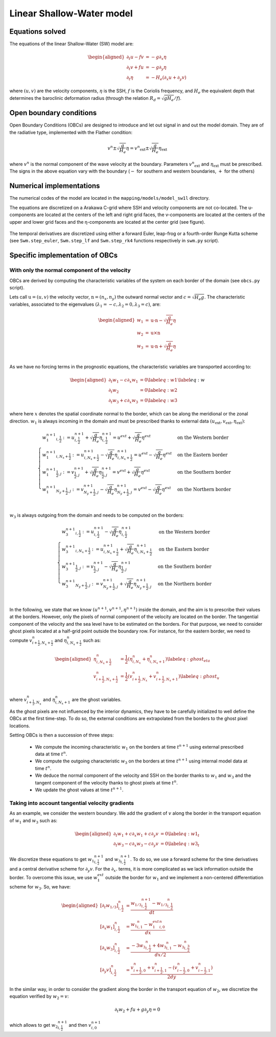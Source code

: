Linear Shallow-Water model
==========================

Equations solved
----------------

The equations of the linear Shallow-Water (SW) model are:

.. math::
   \begin{aligned}
    \partial_t{u} - fv &= - g \partial_x{\eta} \\
    \partial_t{v} + fu &= - g \partial_y{\eta} \\
    \partial_t{\eta} &= - H_e \left( \partial_x{u} + \partial_y{v} \right)
   \end{aligned}

where :math:`(u,v)` are the velocity components, :math:`\eta` is the SSH, :math:`f` is the Coriolis frequency, and :math:`H_e` the equivalent depth that determines the baroclinic deformation radius (through the relation :math:`R_d=\sqrt{gH_e}/f`).


Open boundary conditions 
------------------------

Open Boundary Conditions (OBCs) are designed to introduce and let out signal in and out the model domain. They are of the radiative type, implemented with the Flather condition:

.. math::
   v^n \pm \sqrt{\frac{g}{H_e}}\eta = {v^n}_\mathrm{ext} \pm \sqrt{\frac{g}{H_e}} \eta_\mathrm{ext}

where :math:`v^n` is the normal component of the wave velocity at the boundary. Parameters :math:`{v^n}_\mathrm{ext}` and :math:`\eta_\mathrm{ext}` must be prescribed. The signs in the above equation vary with the boundary (:math:`-` for southern and western boundaries, :math:`+` for the others)


Numerical implementations
-------------------------

The numerical codes of the model are located in the ``mapping/models/model_sw1l`` directory.

The equations are discretized on a Arakawa C-grid where SSH and velocity components are not co-located. The u-components are located at the centers of the left and right grid faces, the v-components are located at the centers of the upper and lower grid faces and the η-components are located at the center grid (see figure).

.. figure:: ../images/C-grid.png
   :scale: 60%


The temporal derivatives are discretized using either a forward Euler, leap-frog or a fourth-order Runge Kutta scheme (see ``Swm.step_euler``, ``Swm.step_lf``  and ``Swm.step_rk4`` functions respectively in ``swm.py`` script). 


Specific implementation of OBCs
-------------------------------

With only the normal component of the velocity
^^^^^^^^^^^^^^^^^^^^^^^^^^^^^^^^^^^^^^^^^^^^^^

OBCs are derived by computing the characteristic variables of the system on each border of the domain (see ``obcs.py`` script). 

Lets call :math:`\textbf{u}=(u,v)` the velocity vector, :math:`\textbf{n}=(n_x,n_y)` the outward normal vector and :math:`c=\sqrt{H_e g}`. The characteristic variables, associated to the eigenvalues :math:`(\lambda_1=-c,\lambda_2=0,\lambda_3=c)`, are:

.. math::
        \begin{aligned}
                w_1 &= \textbf{u}\cdot\textbf{n} - \sqrt{\frac{g}{H_e}}\eta \\
                w_2 &= \textbf{u}\times\textbf{n} \\
                w_3 &= \textbf{u}\cdot\textbf{n} + \sqrt{\frac{g}{H_e}}\eta \\
        \end{aligned}

As we have no forcing terms in the prognostic equations, the characteristic variables are transported according to:

.. math::
    \begin{aligned}
        \partial_t{w_1} - c\partial_x{w_1}&=0  \label{eq:w1}\\
        \partial_t{w_2} &= 0 \label{eq:w2}\\
        \partial_t{w_3} + c\partial_x{w_3}&=0  \label{eq:w3}
    \end{aligned}
    \label{eq:w}


where here :math:`x` denotes the spatial coordinate normal to the border, which can be along the meridional or the zonal direction. :math:`w_1` is always incoming in the domain and must be prescribed thanks to external data :math:`({u}_\mathrm{ext},{v}_\mathrm{ext},{\eta}_\mathrm{ext})`:

.. math::
    \begin{cases}
        {w_1^{n+1}}_{i,\frac{1}{2}} := u^{n+1}_{i,\frac{1}{2}} + \sqrt{\frac{g}{H_e}}\eta^{n+1}_{i,\frac{1}{2}}=u^{ext} + \sqrt{\frac{g}{H_e}}\eta^{ext}& \text{on the Western border }\\
         {w_1^{n+1}}_{i,N_x+\frac{1}{2}} := u^{n+1}_{i,N_x+\frac{1}{2}} - \sqrt{\frac{g}{H_e}}\eta^{n+1}_{i,N_x+\frac{1}{2}}=u^{ext} - \sqrt{\frac{g}{H_e}}\eta^{ext}& \text{on the Eastern border }\\
         {w_1^{n+1}}_{\frac{1}{2},j} := v^{n+1}_{\frac{1}{2},j} + \sqrt{\frac{g}{H_e}}\eta^{n+1}_{\frac{1}{2},j}=v^{ext} + \sqrt{\frac{g}{H_e}}\eta^{ext}& \text{on the Southern border }\\
         {w_1^{n+1}}_{N_y+\frac{1}{2},j} := v^{n+1}_{N_y+\frac{1}{2},j} - \sqrt{\frac{g}{H_e}}\eta^{n+1}_{N_y+\frac{1}{2},j}=v^{ext} - \sqrt{\frac{g}{H_e}}\eta^{ext}& \text{on the Northern border }\\
    \end{cases}

:math:`w_3` is always outgoing from the domain and needs to be computed on the borders:

.. math::
    \begin{cases}
        {w_3^{n+1}}_{i,\frac{1}{2}} := u^{n+1}_{i,\frac{1}{2}} - \sqrt{\frac{g}{H_e}}\eta^{n+1}_{i,\frac{1}{2}}& \text{on the Western border }\\
         {w_3^{n+1}}_{i,N_x+\frac{1}{2}} := u^{n+1}_{i,N_x+\frac{1}{2}} + \sqrt{\frac{g}{H_e}}\eta^{n+1}_{i,N_x+\frac{1}{2}}& \text{on the Eastern border }\\
         {w_3^{n+1}}_{\frac{1}{2},j} := v^{n+1}_{\frac{1}{2},j} - \sqrt{\frac{g}{H_e}}\eta^{n+1}_{\frac{1}{2},j}& \text{on the Southern border }\\
         {w_3^{n+1}}_{N_y+\frac{1}{2},j} := v^{n+1}_{N_y+\frac{1}{2},j} + \sqrt{\frac{g}{H_e}}\eta^{n+1}_{N_y+\frac{1}{2},j}& \text{on the Northern border }\\
    \end{cases}

In the following, we state that we know :math:`(u^{n+1},v^{n+1},\eta^{n+1})` inside the domain, and the aim is to prescribe their values at the borders. However, only the pixels of normal component of the velocity are located on the border. The tangential component of the velocity and the sea level have to be estimated on the borders. For that purpose, we need to consider ghost pixels located at a half-grid point outside the boundary row. For instance, for the eastern border, we need to compute :math:`v^n_{i+\frac{1}{2},N_x+\frac{1}{2}}` and  :math:`\eta^n_{i,N_x+\frac{1}{2}}` such as:

.. math::
   \begin{aligned}
        \eta^n_{i,N_x+\frac{1}{2}}&=\frac{1}{2}\left(\eta^n_{i,N_x}+\eta^n_{i,N_x+1}\right) \label{eq:ghost_eta}\\
        v^n_{i+\frac{1}{2},N_x+\frac{1}{2}}&=\frac{1}{2}\left(v^n_{i+\frac{1}{2},N_x}+v^n_{i+\frac{1}{2},N_x+1}\right) \label{eq:ghost_u}\\
   \end{aligned}


where :math:`v^n_{i+\frac{1}{2},N_x}` and :math:`\eta^n_{i,N_x+1}` are the ghost variables.

As the ghost pixels are not influenced by the interior dynamics, they have to be carefully initialized to well define the OBCs at the first time-step. To do so, the external conditions are extrapolated from the borders to the ghost pixel locations. 

Setting OBCs is then a succession of three steps:

    - We compute the incoming characteristic :math:`w_1` on the borders at time :math:`t^{n+1}` using external prescribed data at time :math:`t^{n}`.
    - We compute the outgoing characteristic :math:`w_3` on the borders at time :math:`t^{n+1}` using internal model data at time :math:`t^{n}`.
    - We deduce the normal component of the velocity and SSH on the border thanks to :math:`w_1` and :math:`w_3` and the tangent component of the velocity thanks to ghost pixels at time :math:`t^{n}`.
    - We update the ghost values at time :math:`t^{n+1}`.


Taking into account tangential velocity gradients
^^^^^^^^^^^^^^^^^^^^^^^^^^^^^^^^^^^^^^^^^^^^^^^^^^

As an example, we consider the western boundary. We add the gradient of :math:`v` along the border in the transport equation of :math:`w_1` and :math:`w_3` such as:

.. math::
    \begin{aligned}
        \partial_t{w_1} + c\partial_x{w_1} + c\partial_y{v}&=0  \label{eq:w1_t}\\
        \partial_t{w_3} - c\partial_x{w_3} - c\partial_y{v}&=0  \label{eq:w3_t}
    \end{aligned}

We discretize these equations to get :math:`{w_1}^{n+1}_{i,\frac{1}{2}}` and :math:`{w_3}^{n+1}_{i,\frac{1}{2}}`. To do so, we use a forward scheme for the time derivatives and a central derivative scheme for :math:`\partial_y{v}`. For the :math:`\partial_x{.}` terms, it is more complicated as we lack information outside the border. To overcome this issue, we use :math:`w_1^{ext}` outside the border for :math:`w_1` and we implement a non-centered differentiation scheme for :math:`w_3`. So, we have:

.. math::
    \begin{aligned}
        \left[\partial_t{w_{1/3}}\right]^{n}_{i,\frac{1}{2}} &= \frac{{w_{1/3}}^{n+1}_{i,\frac{1}{2}}-{w_{1/3}}^{n}_{i,\frac{1}{2}}}{dt} \\
        \left[\partial_x{w_1}\right]^{n}_{i,\frac{1}{2}} &= \frac{{w_1}^{n}_{i,1}-{w_1^{ext}}^n_{i,0}}{dx} \\
        \left[\partial_x{w_3}\right]^{n}_{i,\frac{1}{2}} &= \frac{-3{w_3}^{n}_{i,\frac{1}{2}}+4{w_3}^{n}_{i,1}-{w_3}^{n}_{i,\frac{3}{2}}}{dx/2} \\
        \left[\partial_y{v}\right]^{n}_{i,\frac{1}{2}} &= \frac{v^n_{i+\frac{1}{2},0}+v^n_{i+\frac{1}{2},1}-\left(v^n_{i-\frac{1}{2},0}+v^n_{i-\frac{1}{2},1}\right)}{2dy}
    \end{aligned}


In the similar way, in order to consider the gradient along the border in the transport equation of :math:`w_2`, we discretize the equation verified by :math:`w_2=v`:

.. math::
        \partial_t{w_2} + fu + g\partial_y{\eta} = 0

which allows to get :math:`{w_2}^{n+1}_{i,\frac{1}{2}}` and then :math:`{v}^{n+1}_{i,0}`

